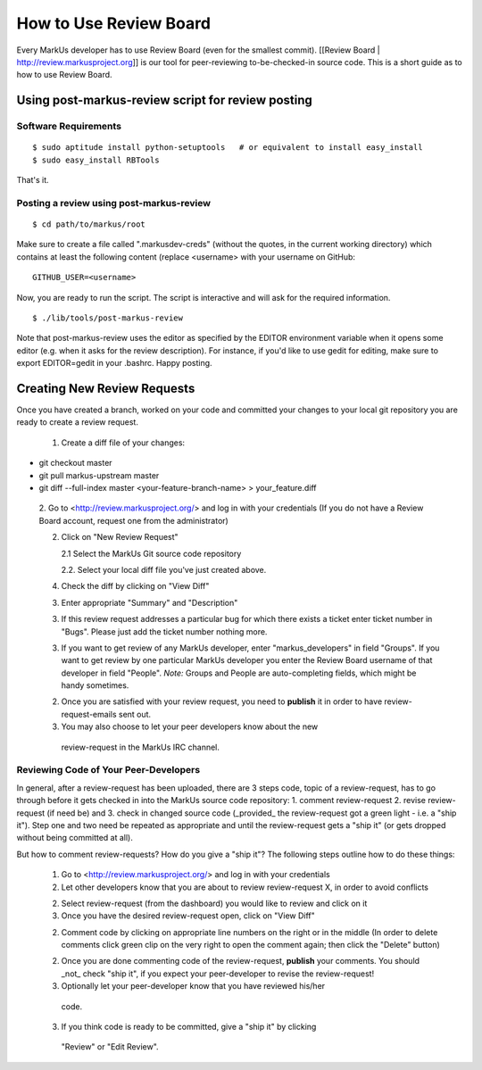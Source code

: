 ================================================================================
How to Use Review Board
================================================================================

Every MarkUs developer has to use Review Board (even for the smallest commit).
[[Review Board | http://review.markusproject.org]] is our tool for
peer-reviewing to-be-checked-in source code. This is a short guide as to how
to use Review Board.

Using post-markus-review script for review posting
================================================================================

Software Requirements
----------------------------------
::

 $ sudo aptitude install python-setuptools   # or equivalent to install easy_install
 $ sudo easy_install RBTools

That's it.

Posting a review using post-markus-review
-------------------------------------------

::

  $ cd path/to/markus/root

Make sure to create a file called ".markusdev-creds" (without the quotes, in the current working directory)
which contains at least the following content (replace <username> with your username on GitHub:

::

  GITHUB_USER=<username>

Now, you are ready to run the script. The script is interactive and will ask for the required information.
::

  $ ./lib/tools/post-markus-review

Note that post-markus-review uses the editor as specified by the EDITOR environment variable when it opens some editor (e.g. when it asks for the review description). For instance, if you'd like to use gedit for editing, make sure to export EDITOR=gedit in your .bashrc. Happy posting.

Creating New Review Requests
================================================================================

Once you have created a branch, worked on your code and committed your changes
to your local git repository you are ready to create a review request.

 1. Create a diff file of your changes::

* git checkout master
* git pull markus-upstream master
* git diff --full-index master <your-feature-branch-name> > your_feature.diff

 2. Go to <http://review.markusproject.org/> and log in with your credentials
 (If you do not have a Review Board account, request one from the
 administrator)

 2. Click on "New Review Request"

    2.1 Select the MarkUs Git source code repository

    2.2. Select your local diff file you've just created above.

 4. Check the diff by clicking on "View Diff"

 3. Enter appropriate "Summary" and "Description"

 3. If this review request addresses a particular bug for which there exists a ticket enter ticket number in "Bugs".
    Please just add the ticket number nothing more.

 3. If you want to get review of any MarkUs developer, enter
    "markus_developers" in field "Groups". If you want to get review by one
    particular MarkUs developer you enter the Review Board username of that
    developer in field "People". *Note:* Groups and People are auto-completing
    fields, which might be handy sometimes.

 2. Once you are satisfied with your review request, you need to **publish**
    it in order to have review-request-emails sent out.

 3. You may also choose to let your peer developers know about the new
   review-request in the MarkUs IRC channel.


Reviewing Code of Your Peer-Developers
--------------------------------------------------------------------------------

In general, after a review-request has been uploaded, there are 3 steps code,
topic of a review-request, has to go through before it gets checked in into
the MarkUs source code repository: 1. comment review-request 2. revise
review-request (if need be) and 3. check in changed source code (_provided_
the review-request got a green light - i.e. a "ship it"). Step one and two
need be repeated as appropriate and until the review-request gets a "ship it"
(or gets dropped without being committed at all).

But how to comment review-requests? How do you give a "ship it"? The following
steps outline how to do these things:

 1. Go to <http://review.markusproject.org/> and log in with your credentials

 2. Let other developers know that you are about to review review-request X,
    in order to avoid conflicts

 2. Select review-request (from the dashboard) you would like to review and
    click on it

 3. Once you have the desired review-request open, click on "View Diff"

 2. Comment code by clicking on appropriate line numbers on the right or in
    the middle (In order to delete comments click green clip on the very right
    to open the comment again; then click the "Delete" button)

 2. Once you are done commenting code of the review-request, **publish** your
    comments. You should _not_ check "ship it", if you expect your
    peer-developer to revise the review-request!

 3. Optionally let your peer-developer know that you have reviewed his/her
   code.

 3. If you think code is ready to be committed, give a "ship it" by clicking
   "Review" or "Edit Review".
